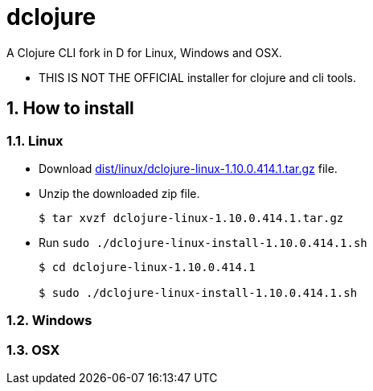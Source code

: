 # dclojure
:sectnums:

A Clojure CLI fork in D for Linux, Windows and OSX.

* THIS IS NOT THE OFFICIAL installer for clojure and cli tools.


## How to install

### Linux

* Download link:dist/linux/dclojure-linux-1.10.0.414.1.tar.gz[] file.

* Unzip the downloaded zip file.
+
[listing]
----
$ tar xvzf dclojure-linux-1.10.0.414.1.tar.gz 
----

* Run `sudo ./dclojure-linux-install-1.10.0.414.1.sh` 
+
[listing]
----
$ cd dclojure-linux-1.10.0.414.1

$ sudo ./dclojure-linux-install-1.10.0.414.1.sh 
----


### Windows


### OSX



